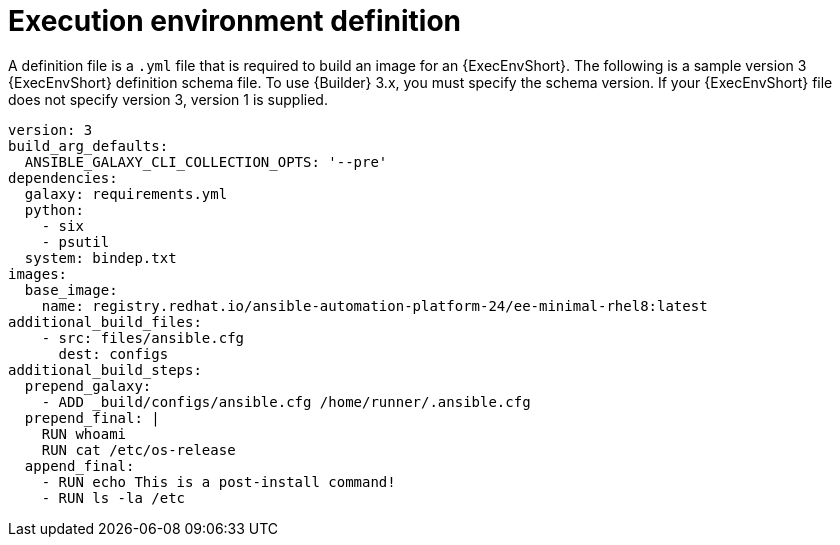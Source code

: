 [id="ref-controller-ee-definition"]

= Execution environment definition

A definition file is a `.yml` file that is required to build an image for an {ExecEnvShort}. 
The following is a sample version 3 {ExecEnvShort} definition schema file. 
To use {Builder} 3.x, you must specify the schema version. 
If your {ExecEnvShort} file does not specify version 3, version 1 is supplied.

[literal, options="nowrap" subs="+attributes"]
----
version: 3
build_arg_defaults:
  ANSIBLE_GALAXY_CLI_COLLECTION_OPTS: '--pre'
dependencies:
  galaxy: requirements.yml
  python:
    - six
    - psutil
  system: bindep.txt
images:
  base_image:
    name: registry.redhat.io/ansible-automation-platform-24/ee-minimal-rhel8:latest
additional_build_files:
    - src: files/ansible.cfg
      dest: configs
additional_build_steps:
  prepend_galaxy:
    - ADD _build/configs/ansible.cfg /home/runner/.ansible.cfg
  prepend_final: |
    RUN whoami
    RUN cat /etc/os-release
  append_final:
    - RUN echo This is a post-install command!
    - RUN ls -la /etc
----